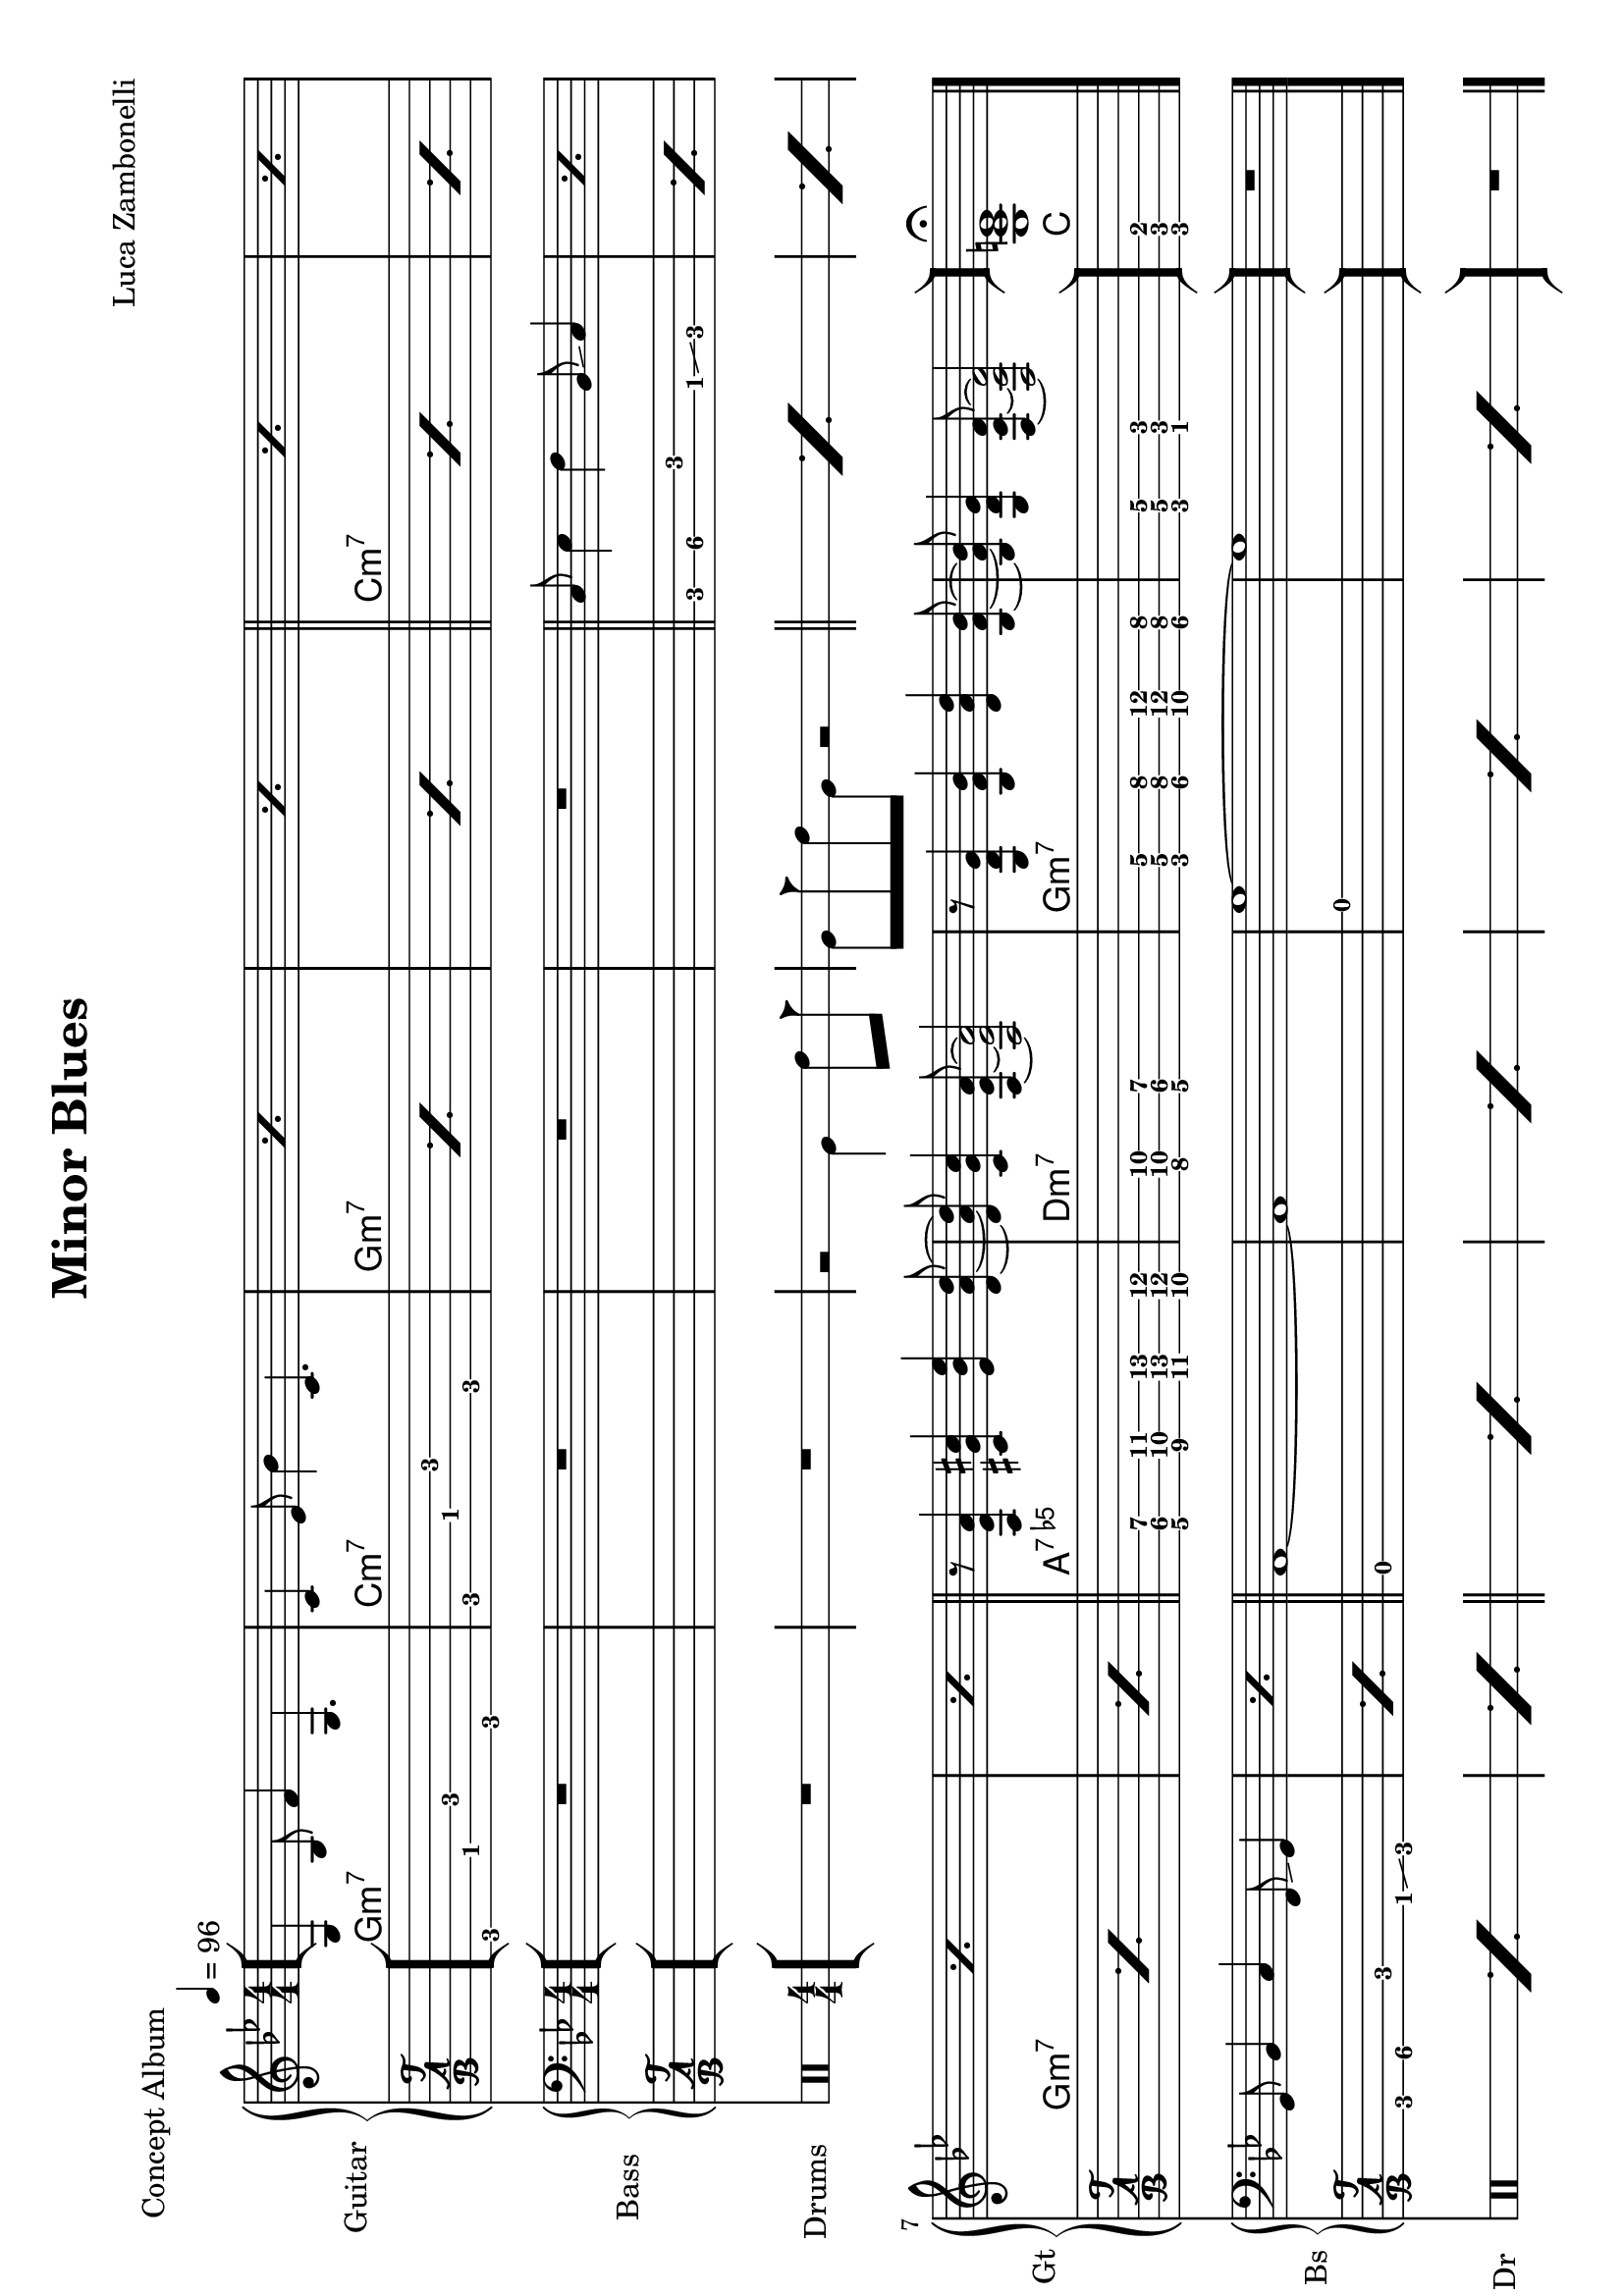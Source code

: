 \version "2.22.1"
\paper {
  #(set-paper-size "a4" 'landscape)
}

\defineBarLine "[" #'("" "[" "")
\defineBarLine "]" #'("]" "" "")


makePercent = #(define-music-function (note) (ly:music?)
  (make-music 'PercentEvent 'length (ly:music-length note)))

MidiRythmG = {
  g4\sustainOn \tuplet 3/2 { bes4 f'8~ }
  \tuplet 3/2 { f4 g,8~ } g4\sustainOff 
}
ScoreRythmG = {
  g4\6 bes8\5 f'4\4 g,4.\6
}
MidiRythmGEnd= {
  \tuplet 3/2 { r4 << g8~ d'~ g~ >> }
  \tuplet 3/2 { << g4 d g, >> << bes8~ f'~ bes~ >> } 
  \tuplet 3/2 { << bes4 f bes, >> << d8~ a'~ d~ >> }
  \tuplet 3/2 { << d4 a d, >> << bes8~ f'~ bes~ >> } |
  \tuplet 3/2 { << bes4 f bes, >> << g8~ d'~ g~ >> }
  \tuplet 3/2 { << g4 d g, >> << f8~ c'~ f~ >> }
  << f2 c2 f,2 >>
}
ScoreRythmGEnd= {
  r8 << g4\6 d'\5 g\4 >> << bes4\4 f\5 bes,\6 >>
  << d4\6 a'\5 d\4 >> << bes8\4~ f\5~ bes,\6~ >> |
  << bes8\6 f'\5 bes\4 >> << g4\4 d\5 g,\6 >>
  << f8\6~ c'\5~ f\4~ >> << f2\4 c\5 f,\6 >>
}
MidiRythmA = {
  \tuplet 3/2 { r4 << a8~ ees'~ a~ >> }
  \tuplet 3/2 { << a4 ees a, >> << cis8~ g'~ cis~ >> }
  \tuplet 3/2 { << cis4 g cis, >> << ees8~ bes'~ ees~ >> }
  \tuplet 3/2 { << ees4 bes ees, >> << d8~ a'~ d~ >> }
}
ScoreRythmA = {
  r8 << a4\6 ees'\5 a\4 >> << cis4\4 g\5 cis,\6 >>
  << ees4\6 bes'\5 ees\4 >> <<d8\4~ a\5~ d,\6~ >>
}
MidiRythmC = {
  c4\sustainOn \tuplet 3/2 { ees4 bes'8~ }
  \tuplet 3/2 { bes4 c,8~ } c4\sustainOff 
}
ScoreRythmC = {
  c4\5 ees8\4 bes'4\3 c,4.\5
}
MidiRythmD = {
  \tuplet 3/2 { << d4 a d, >>  << c8~ g'~ c~ >> }
  \tuplet 3/2 { << c4 g c, >>  << a8~ ees'~ a~ >> }
  << a2 ees a, >>
}
ScoreRythmD = {
  << d8\6 a'\5 d\4 >> << c4\4 g\5 c,\6 >>
  << a8\6~ ees'\5~ a\4~ >> << a2\4 ees\5 a,\6 >>
}

MidiRythm = {
  \MidiRythmG | \MidiRythmC | \MidiRythmG | \MidiRythmG |
  \MidiRythmC | \MidiRythmC | \MidiRythmG | \MidiRythmG |
  \MidiRythmA | \MidiRythmD | \MidiRythmGEnd |
  \MidiRythmG | \MidiRythmC | \MidiRythmG | \MidiRythmG |
  \MidiRythmC | \MidiRythmC | \MidiRythmG | \MidiRythmG |
  \MidiRythmA | \MidiRythmD | \MidiRythmGEnd |
  \MidiRythmG | \MidiRythmC | \MidiRythmG | \MidiRythmG |
  \MidiRythmC | \MidiRythmC | \MidiRythmG | \MidiRythmG |
  \MidiRythmA | \MidiRythmD | \MidiRythmGEnd |
  << g1 c e >>
}
ScoreRythm = {
  \bar "[" \ScoreRythmG | \ScoreRythmC | \makePercent s1 |
  \makePercent s1 \bar"||" \makePercent s1 | \makePercent s1 | \break
  \makePercent s1 | \makePercent s1 | \bar"||" \ScoreRythmA |
  \ScoreRythmD | \ScoreRythmGEnd \bar"]"
  << g\6 c\5 e\4 \fermata >> \bar "|."
}
ScoreChords = {
  \set chordChanges = ##t
  \chordmode {
    g1:m7 c:m7 g:m7 g:m7
    c:m7 c:m7 g:m7 g:m7
    a:7.5- d:m7 g:m7 g:m7
    c
  }
}


MidiBassG = {
  \tuplet 3/2 { g4 bes8~ } \tuplet 3/2 { bes4 c8~ }
  \tuplet 3/2 { c4 f,8 } g4
}
MidiBassGdo = {
  \tuplet 3/2 { g,4 bes8~ } \tuplet 3/2 { bes4 c8~ }
  \tuplet 3/2 { c4 f,8 } g4
}
ScoreBassG = {
  g8\4 bes4\4 c\3 f,8\4 \glissando g4\4 
}
MidiBassGEnd= {
  g'1~ | g1
}
ScoreBassGEnd= {
  g'1\1~ | g1\1
}
MidiBassA = {
  a1~
}
ScoreBassA = {
  a1\3~
}
MidiBassC = {
  \tuplet 3/2 { c4 ees8~ } \tuplet 3/2 { ees4 f8~ }
  \tuplet 3/2 { f4 bes,8 } c4
}
ScoreBassC = {
  c8\3 ees4\3 f\2 bes,8\3 \glissando c4
}
MidiBassD = {
  a1
}
ScoreBassD = {
  a1\3
}

MidiBass = {
  R1 | R1 | R1 |
  R1 | \MidiBassC | \MidiBassC |
  \MidiBassG | \MidiBassG | \MidiBassA |
  \MidiBassD | \MidiBassGEnd |
  \MidiBassGdo | \MidiBassC | \MidiBassG |
  \MidiBassG | \MidiBassC | \MidiBassC |
  \MidiBassG | \MidiBassG | \MidiBassA |
  \MidiBassD | \MidiBassGEnd |
  \MidiBassGdo | \MidiBassC | \MidiBassG |
  \MidiBassG | \MidiBassC | \MidiBassC |
  \MidiBassG | \MidiBassG | \MidiBassA |
  \MidiBassD | \MidiBassGEnd |
}
ScoreBass = {
  R1 | R1 | R1 |
  R1 | \ScoreBassC | \makePercent s1 |
  \ScoreBassG | \makePercent s1 | \ScoreBassA |
  \ScoreBassD | \ScoreBassGEnd |
  R1
}


MidiDrumsAHalf = {
  \drummode {
    r2
    bd4 \tuplet 3/2 { sn trio8 }
  }
}
MidiDrumsA = {
  \drummode {
    \tuplet 3/2 { bd4 trio8 } \tuplet 3/2 {sn4 bd8}
    bd4 \tuplet 3/2 { sn trio8 }
  }
}
ScoreDrumsAIn = {
  \drummode {
    r2 timl4 timh8 cb
  }
}
ScoreDrumsAOut = {
  \drummode {
    timl8 cb timh timl r2
  }
}

MidiDrums = {
  R1 | R1 | \MidiDrumsAHalf |
  \MidiDrumsA | \MidiDrumsA | \MidiDrumsA |
  \MidiDrumsA | \MidiDrumsA | \MidiDrumsA |
  \MidiDrumsA | \MidiDrumsA | \MidiDrumsA |
  \MidiDrumsA | \MidiDrumsA | \MidiDrumsA |
  \MidiDrumsA | \MidiDrumsA | \MidiDrumsA |
  \MidiDrumsA | \MidiDrumsA | \MidiDrumsA |
  \MidiDrumsA | \MidiDrumsA | \MidiDrumsA |
  \MidiDrumsA | \MidiDrumsA | \MidiDrumsA |
  \MidiDrumsA | \MidiDrumsA | \MidiDrumsA |
  \MidiDrumsA | \MidiDrumsA | \MidiDrumsA |
  \MidiDrumsA | \MidiDrumsA | \MidiDrumsA |
}
ScoreDrums = {
  R1 | R1 | \ScoreDrumsAIn |
  \ScoreDrumsAOut | \makePercent s1 | \makePercent s1 |
  \makePercent s1 | \makePercent s1 | \makePercent s1 |
  \makePercent s1 | \makePercent s1 | \makePercent s1 |
  R1
}


\book {
  \header{
    title = "Minor Blues"
    piece = "Concept Album"
    composer = "Luca Zambonelli"
    tagline = ##f
  }

  \score {
    <<
      \new GrandStaff <<
        \set GrandStaff.instrumentName = #"Guitar "
        \set GrandStaff.shortInstrumentName = #"Gt "
        \new Staff {
          <<
            \relative c' {
              \override StringNumber.stencil = ##f
              \clef treble
              \key bes \major
              \numericTimeSignature
              \time 4/4
              \tempo 4 = 96
              \ScoreRythm
            }
            \new ChordNames {
              \ScoreChords
            }
          >>
        }
        \new TabStaff {
          \set Staff.stringTunings = \stringTuning <e, a, d g c f'>
          \relative c {
            \ScoreRythm
          }
        }
      >>
      \new GrandStaff <<
        \set GrandStaff.instrumentName = #"Bass "
        \set GrandStaff.shortInstrumentName = #"Bs "
        \new Staff {
          \relative c {
            \override StringNumber.stencil = ##f
            \clef bass
            \key bes \major
            \numericTimeSignature
            \ScoreBass
          }
        }
        \new TabStaff {
          \set Staff.stringTunings = #bass-tuning
          \relative c, {
            \ScoreBass
          }
        }
      >>
      \new DrumStaff \with {
        instrumentName = #"Drums "
        shortInstrumentName = #"Dr "
        \override StaffSymbol.line-count = #2
        \override StaffSymbol.staff-space = #2
        \override VerticalAxisGroup.minimum-Y-extent = #'(-3.0 . 4.0)
        \override Stem.length = #4
        \override Stem.direction = #-1
        drumStyleTable = #timbales-style
      } {
        \numericTimeSignature
        \ScoreDrums
      }
    >>
    \layout { }
  }

  \score {
    <<
      \new Staff {
        \set Staff.midiInstrument = "electric guitar (clean)"
        \relative c {
          \time 4/4
          \tempo 4 = 96
          \MidiRythm
        }
      }
      \new Staff {
        \set Staff.midiInstrument = "electric bass (finger)"
        \relative c, {
          \MidiBass
        }
      }
      \new DrumStaff {
          \MidiDrums
      }
    >>
    \midi { }
  }
}
